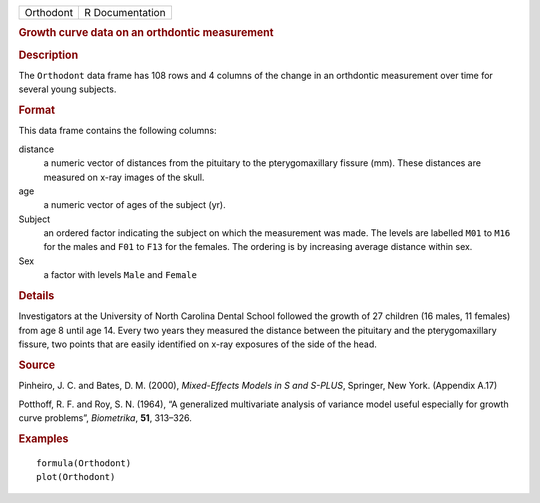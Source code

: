 .. container::

   .. container::

      ========= ===============
      Orthodont R Documentation
      ========= ===============

      .. rubric:: Growth curve data on an orthdontic measurement
         :name: growth-curve-data-on-an-orthdontic-measurement

      .. rubric:: Description
         :name: description

      The ``Orthodont`` data frame has 108 rows and 4 columns of the
      change in an orthdontic measurement over time for several young
      subjects.

      .. rubric:: Format
         :name: format

      This data frame contains the following columns:

      distance
         a numeric vector of distances from the pituitary to the
         pterygomaxillary fissure (mm). These distances are measured on
         x-ray images of the skull.

      age
         a numeric vector of ages of the subject (yr).

      Subject
         an ordered factor indicating the subject on which the
         measurement was made. The levels are labelled ``M01`` to
         ``M16`` for the males and ``F01`` to ``F13`` for the females.
         The ordering is by increasing average distance within sex.

      Sex
         a factor with levels ``Male`` and ``Female``

      .. rubric:: Details
         :name: details

      Investigators at the University of North Carolina Dental School
      followed the growth of 27 children (16 males, 11 females) from age
      8 until age 14. Every two years they measured the distance between
      the pituitary and the pterygomaxillary fissure, two points that
      are easily identified on x-ray exposures of the side of the head.

      .. rubric:: Source
         :name: source

      Pinheiro, J. C. and Bates, D. M. (2000), *Mixed-Effects Models in
      S and S-PLUS*, Springer, New York. (Appendix A.17)

      Potthoff, R. F. and Roy, S. N. (1964), “A generalized multivariate
      analysis of variance model useful especially for growth curve
      problems”, *Biometrika*, **51**, 313–326.

      .. rubric:: Examples
         :name: examples

      ::

         formula(Orthodont)
         plot(Orthodont)
